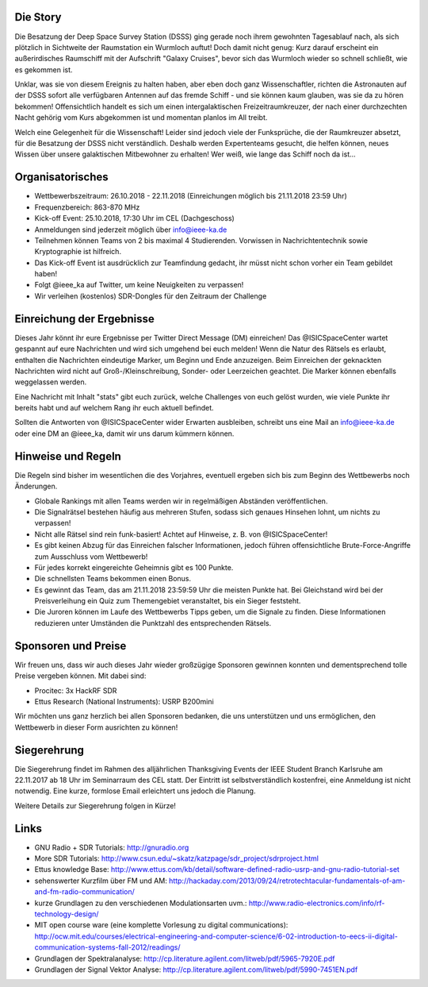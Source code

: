 .. title: Signal Intelligence Challenge 2018
.. slug: sigint-challenge
.. tags: isic

.. image:: /images/2018/isic18_poster.png
    :align: center
    :width: 600px


Die Story
------------
Die Besatzung der Deep Space Survey Station (DSSS) ging gerade noch ihrem gewohnten Tagesablauf nach, als sich plötzlich in Sichtweite der Raumstation ein Wurmloch auftut! Doch damit nicht genug: Kurz darauf erscheint ein außerirdisches Raumschiff mit der Aufschrift "Galaxy Cruises", bevor sich das Wurmloch wieder so schnell schließt, wie es gekommen ist. 

Unklar, was sie von diesem Ereignis zu halten haben, aber eben doch ganz Wissenschaftler, richten die Astronauten auf der DSSS sofort alle verfügbaren Antennen auf das fremde Schiff - und sie können kaum glauben, was sie da zu hören bekommen! Offensichtlich handelt es sich um einen intergalaktischen Freizeitraumkreuzer, der nach einer durchzechten Nacht gehörig vom Kurs abgekommen ist und momentan planlos im All treibt.

Welch eine Gelegenheit für die Wissenschaft! Leider sind jedoch viele der Funksprüche, die der Raumkreuzer absetzt, für die Besatzung der DSSS nicht verständlich. Deshalb werden Expertenteams gesucht, die helfen können, neues Wissen über unsere galaktischen Mitbewohner zu erhalten! Wer weiß, wie lange das Schiff noch da ist...


Organisatorisches
-----------------
- Wettbewerbszeitraum: 26.10.2018 - 22.11.2018 (Einreichungen möglich bis 21.11.2018 23:59 Uhr)
- Frequenzbereich: 863-870 MHz
- Kick-off Event: 25.10.2018, 17:30 Uhr im CEL (Dachgeschoss)
- Anmeldungen sind jederzeit möglich über info@ieee-ka.de
- Teilnehmen können Teams von 2 bis maximal 4 Studierenden. Vorwissen in Nachrichtentechnik sowie Kryptographie ist hilfreich.
- Das Kick-off Event ist ausdrücklich zur Teamfindung gedacht, ihr müsst nicht schon vorher ein Team gebildet haben!
- Folgt @ieee_ka auf Twitter, um keine Neuigkeiten zu verpassen!
- Wir verleihen (kostenlos) SDR-Dongles für den Zeitraum der Challenge


Einreichung der Ergebnisse
--------------------------
Dieses Jahr könnt ihr eure Ergebnisse per Twitter Direct Message (DM) einreichen! Das @ISICSpaceCenter wartet gespannt auf eure Nachrichten und wird sich umgehend bei euch melden! Wenn die Natur des Rätsels es erlaubt, enthalten die Nachrichten eindeutige Marker, um Beginn und Ende anzuzeigen. Beim Einreichen der geknackten Nachrichten wird nicht auf Groß-/Kleinschreibung, Sonder- oder Leerzeichen geachtet. Die Marker können ebenfalls weggelassen werden.

Eine Nachricht mit Inhalt "stats" gibt euch zurück, welche Challenges von euch gelöst wurden, wie viele Punkte ihr bereits habt und auf welchem Rang ihr euch aktuell befindet. 

Sollten die Antworten von @ISICSpaceCenter wider Erwarten ausbleiben, schreibt uns eine Mail an info@ieee-ka.de oder eine DM an @ieee_ka, damit wir uns darum kümmern können.


Hinweise und Regeln
-------------------
Die Regeln sind bisher im wesentlichen die des Vorjahres, eventuell ergeben sich bis zum Beginn des Wettbewerbs noch Änderungen.

- Globale Rankings mit allen Teams werden wir in regelmäßigen Abständen veröffentlichen.
- Die Signalrätsel bestehen häufig aus mehreren Stufen, sodass sich genaues Hinsehen lohnt, um nichts zu verpassen!
- Nicht alle Rätsel sind rein funk-basiert! Achtet auf Hinweise, z. B. von @ISICSpaceCenter!
- Es gibt keinen Abzug für das Einreichen falscher Informationen, jedoch führen offensichtliche Brute-Force-Angriffe zum Ausschluss vom Wettbewerb!
- Für jedes korrekt eingereichte Geheimnis gibt es 100 Punkte.
- Die schnellsten Teams bekommen einen Bonus.
- Es gewinnt das Team, das am 21.11.2018 23:59:59 Uhr die meisten Punkte hat. Bei Gleichstand wird bei der Preisverleihung ein Quiz zum Themengebiet veranstaltet, bis ein Sieger feststeht.
- Die Juroren können im Laufe des Wettbewerbs Tipps geben, um die Signale zu finden. Diese Informationen reduzieren unter Umständen die Punktzahl des entsprechenden Rätsels.

Sponsoren und Preise
--------------------
Wir freuen uns, dass wir auch dieses Jahr wieder großzügige Sponsoren gewinnen konnten und dementsprechend tolle Preise vergeben können. Mit dabei sind:

- Procitec: 3x HackRF SDR
- Ettus Research (National Instruments): USRP B200mini

Wir möchten uns ganz herzlich bei allen Sponsoren bedanken, die uns unterstützen und uns ermöglichen,
den Wettbewerb in dieser Form ausrichten zu können!

Siegerehrung
------------
    
Die Siegerehrung findet im Rahmen des alljährlichen Thanksgiving Events der IEEE Student Branch Karlsruhe am 22.11.2017 ab 18 Uhr im Seminarraum des CEL statt. Der Eintritt ist selbstverständlich kostenfrei, eine Anmeldung ist nicht notwendig. Eine kurze, formlose Email erleichtert uns jedoch die Planung.

Weitere Details zur Siegerehrung folgen in Kürze!


Links
-----
- GNU Radio + SDR Tutorials: http://gnuradio.org
- More SDR Tutorials: http://www.csun.edu/~skatz/katzpage/sdr_project/sdrproject.html
- Ettus knowledge Base: http://www.ettus.com/kb/detail/software-defined-radio-usrp-and-gnu-radio-tutorial-set
- sehenswerter Kurzfilm über FM und AM: http://hackaday.com/2013/09/24/retrotechtacular-fundamentals-of-am-and-fm-radio-communication/
- kurze Grundlagen zu den verschiedenen Modulationsarten uvm.: http://www.radio-electronics.com/info/rf-technology-design/
- MIT open course ware (eine komplette Vorlesung zu digital communications): http://ocw.mit.edu/courses/electrical-engineering-and-computer-science/6-02-introduction-to-eecs-ii-digital-communication-systems-fall-2012/readings/
- Grundlagen der Spektralanalyse: http://cp.literature.agilent.com/litweb/pdf/5965-7920E.pdf
- Grundlagen der Signal Vektor Analyse: http://cp.literature.agilent.com/litweb/pdf/5990-7451EN.pdf
